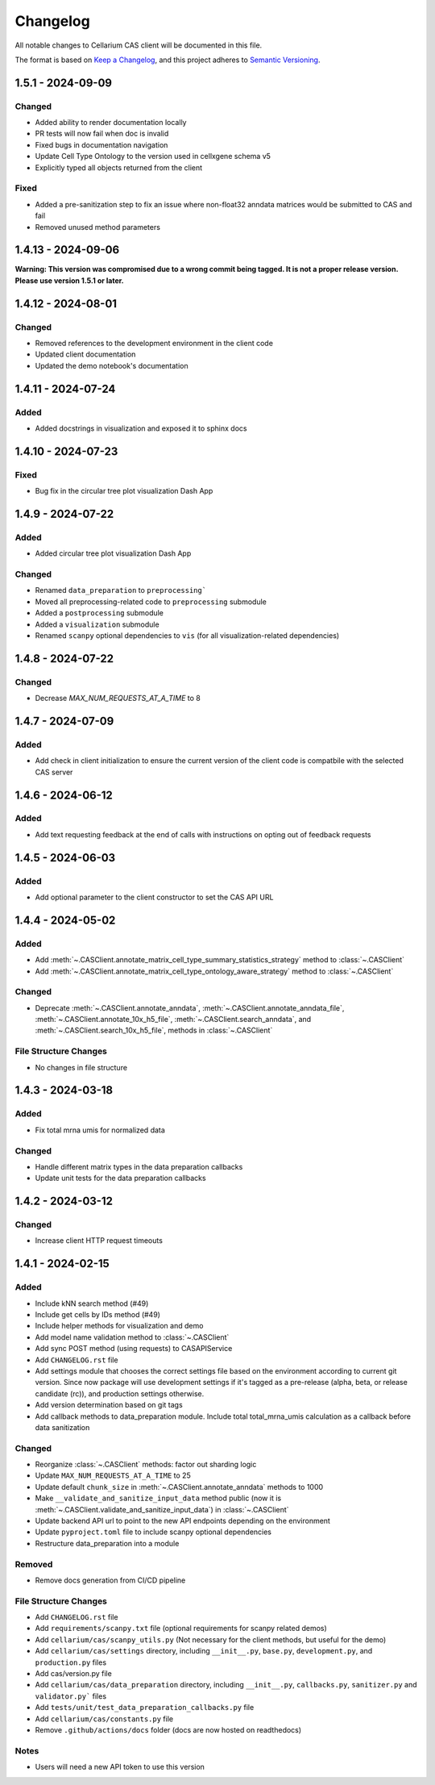 Changelog
#########

All notable changes to Cellarium CAS client will be documented in this file.

The format is based on `Keep a Changelog <https://keepachangelog.com/en/1.0.0/>`_,
and this project adheres to `Semantic Versioning <https://semver.org/spec/v2.0.0.html>`_.


..
  The text in this block is where pre-release changes should live.
  On release, a commit should be created to copy the block just below with the new version number and date. 
  Then a new block should be created here for the next version.

  <pre-version> - <pre-date>
  --------------------------

  Changed
  ~~~~~~~

  Fixed
  ~~~~~


1.5.1 - 2024-09-09
------------------

Changed
~~~~~~~
- Added ability to render documentation locally
- PR tests will now fail when doc is invalid
- Fixed bugs in documentation navigation
- Update Cell Type Ontology to the version used in cellxgene schema v5
- Explicitly typed all objects returned from the client

Fixed
~~~~~
- Added a pre-sanitization step to fix an issue where non-float32 anndata matrices would be submitted to CAS and fail
- Removed unused method parameters


1.4.13 - 2024-09-06
-------------------
**Warning: This version was compromised due to a wrong commit being tagged. It is not a proper release version. Please use version 1.5.1 or later.**


1.4.12 - 2024-08-01
-------------------

Changed
~~~~~~~
- Removed references to the development environment in the client code
- Updated client documentation
- Updated the demo notebook's documentation

1.4.11 - 2024-07-24
-------------------

Added
~~~~~
- Added docstrings in visualization and exposed it to sphinx docs


1.4.10 - 2024-07-23
-------------------

Fixed
~~~~~
- Bug fix in the circular tree plot visualization Dash App


1.4.9 - 2024-07-22
------------------

Added
~~~~~
- Added circular tree plot visualization Dash App

Changed
~~~~~~~
- Renamed ``data_preparation`` to ``preprocessing```
- Moved all preprocessing-related code to ``preprocessing`` submodule
- Added a ``postprocessing`` submodule
- Added a ``visualization`` submodule
- Renamed ``scanpy`` optional dependencies to ``vis`` (for all visualization-related dependencies)


1.4.8 - 2024-07-22
------------------

Changed
~~~~~~~

- Decrease `MAX_NUM_REQUESTS_AT_A_TIME` to 8


1.4.7 - 2024-07-09
------------------

Added
~~~~~
- Add check in client initialization to ensure the current version of the client code is compatbile with the selected CAS server

1.4.6 - 2024-06-12
------------------

Added
~~~~~
- Add text requesting feedback at the end of calls with instructions on opting out of feedback requests


1.4.5 - 2024-06-03
------------------

Added
~~~~~
- Add optional parameter to the client constructor to set the CAS API URL

1.4.4 - 2024-05-02
------------------

Added
~~~~~
- Add :meth:`~.CASClient.annotate_matrix_cell_type_summary_statistics_strategy` method to :class:`~.CASClient`
- Add :meth:`~.CASClient.annotate_matrix_cell_type_ontology_aware_strategy` method to :class:`~.CASClient`

Changed
~~~~~~~
- Deprecate :meth:`~.CASClient.annotate_anndata`, :meth:`~.CASClient.annotate_anndata_file`, :meth:`~.CASClient.annotate_10x_h5_file`, :meth:`~.CASClient.search_anndata`, and :meth:`~.CASClient.search_10x_h5_file`,  methods in :class:`~.CASClient`

File Structure Changes
~~~~~~~~~~~~~~~~~~~~~~
- No changes in file structure

1.4.3 - 2024-03-18
------------------

Added
~~~~~
- Fix total mrna umis for normalized data

Changed
~~~~~~~
- Handle different matrix types in the data preparation callbacks
- Update unit tests for the data preparation callbacks

1.4.2 - 2024-03-12
------------------

Changed
~~~~~~~
- Increase client HTTP request timeouts

1.4.1 - 2024-02-15
------------------

Added
~~~~~
- Include kNN search method (#49)
- Include get cells by IDs method (#49)
- Include helper methods for visualization and demo
- Add model name validation method to :class:`~.CASClient`
- Add sync POST method (using requests) to CASAPIService
- Add ``CHANGELOG.rst`` file
- Add settings module that chooses the correct settings file based on the environment according to current git version. Since now package will use development settings if it's tagged as a pre-release (alpha, beta, or release candidate (rc)), and production settings otherwise.
- Add version determination based on git tags
- Add callback methods to data_preparation module. Include total total_mrna_umis calculation as a callback before data sanitization

Changed
~~~~~~~
- Reorganize :class:`~.CASClient` methods: factor out sharding logic
- Update ``MAX_NUM_REQUESTS_AT_A_TIME`` to 25
- Update default ``chunk_size`` in :meth:`~.CASClient.annotate_anndata` methods to 1000
- Make ``__validate_and_sanitize_input_data`` method public (now it is :meth:`~.CASClient.validate_and_sanitize_input_data`) in :class:`~.CASClient`
- Update backend API url to point to the new API endpoints depending on the environment
- Update ``pyproject.toml`` file to include scanpy optional dependencies
- Restructure data_preparation into a module

Removed
~~~~~~~
- Remove docs generation from CI/CD pipeline

File Structure Changes
~~~~~~~~~~~~~~~~~~~~~~
- Add ``CHANGELOG.rst`` file
- Add ``requirements/scanpy.txt`` file (optional requirements for scanpy related demos)
- Add ``cellarium/cas/scanpy_utils.py`` (Not necessary for the client methods, but useful for the demo)
- Add ``cellarium/cas/settings`` directory, including ``__init__.py``, ``base.py``, ``development.py``, and ``production.py`` files
- Add cas/version.py file
- Add ``cellarium/cas/data_preparation`` directory, including ``__init__.py``, ``callbacks.py``, ``sanitizer.py`` and ``validator.py``` files
- Add ``tests/unit/test_data_preparation_callbacks.py`` file
- Add ``cellarium/cas/constants.py`` file
- Remove ``.github/actions/docs`` folder (docs are now hosted on readthedocs)

Notes
~~~~~
- Users will need a new API token to use this version
